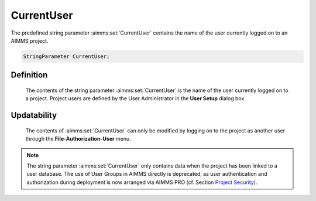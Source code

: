 .. aimms:set:: CurrentUser

.. _CurrentUser:

CurrentUser
===========

The predefined string parameter :aimms:set:`CurrentUser` contains the name of the
user currently logged on to an AIMMS project.

.. code-block:: aimms

        StringParameter CurrentUser;

Definition
----------

    The contents of the string parameter :aimms:set:`CurrentUser` is the name of the
    user currently logged on to a project. Project users are defined by the
    User Administrator in the **User Setup** dialog box.

Updatability
------------

    The contents of :aimms:set:`CurrentUser` can only be modified by logging on to
    the project as another user through the **File-Authorization-User**
    menu.

.. note::

    The string parameter :aimms:set:`CurrentUser` only contains data when the project
    has been linked to a user database. The use of User Groups in AIMMS
    directly is deprecated, as user authentication and authorization during
    deployment is now arranged via AIMMS PRO (cf. Section
    `Project Security <https://download.aimms.com/aimms/download/manuals/AIMMS3UG_ProjectSecurity.pdf>`_).

.. seealso::

    The function :aimms:func:`SecurityGetUsers`.
